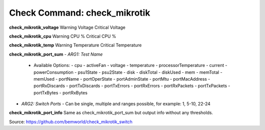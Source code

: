 Check Command: check_mikrotik
=============================

**check_mikrotik_voltage**
Warning Voltage
Critical Voltage

**check_mikrotik_cpu**
Warning CPU %
Critical CPU %

**check_mikrotik_temp**
Warning Temperature
Critical Temperature

**check_mikrotik_port_sum**
- *ARG1: Test Name*
  - Available Options:
    - cpu                  
    - activeFan            
    - voltage              
    - temperature          
    - processorTemperature 
    - current              
    - powerConsumption     
    - psu1State            
    - psu2State
    - disk
    - diskTotal            
    - diskUsed
    - mem
    - memTotal             
    - memUsed              
    - portName             
    - portOperState        
    - portAdminState       
    - portMtu              
    - portMacAddress       
    - portRxDiscards       
    - portTxDiscards       
    - portTxErrors         
    - portRxErrors         
    - portRxPackets        
    - portTxPackets        
    - portTxBytes          
    - portRxBytes
- *ARG2: Switch Ports*
  - Can be single, multiple and ranges possible, for example: 1, 5-10, 22-24

**check_mikrotik_port_info**
Same as check_mikrotik_port_sum but output info without any thresholds.

Source: https://github.com/bemworld/check_mikrotik_switch
